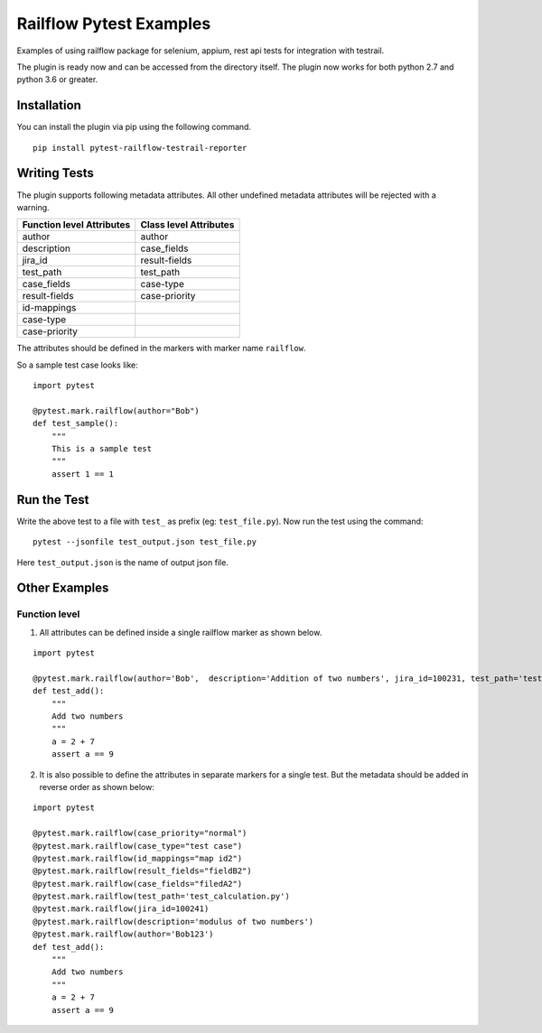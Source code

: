 Railflow Pytest Examples
=========================

Examples of using railflow package for selenium, appium, rest api tests for integration with testrail.

The plugin is ready now and can be accessed from the directory itself.
The plugin now works for both python 2.7 and python 3.6 or greater.

Installation
------------

You can install the plugin via pip using the following command.

::

   pip install pytest-railflow-testrail-reporter
   
Writing Tests 
-------------

The plugin supports following metadata attributes. All other undefined metadata attributes will be rejected with a warning.

=========================   =========================
Function level Attributes   Class level Attributes
=========================   =========================
author                      author
description                 case_fields
jira_id                     result-fields
test_path                   test_path
case_fields                 case-type
result-fields               case-priority
id-mappings      
case-type        
case-priority    
=========================   =========================

The attributes should be defined in the markers with marker name ``railflow``.

So a sample test case looks like:

::

    import pytest
	
    @pytest.mark.railflow(author="Bob")
    def test_sample():
      	"""
      	This is a sample test
      	"""
      	assert 1 == 1
      
Run the Test
------------

      
Write the above test to a file with ``test_`` as prefix (eg: ``test_file.py``). Now run the test using the command:

::

    pytest --jsonfile test_output.json test_file.py
	
Here ``test_output.json`` is the name of output json file.

Other Examples
--------------

Function level
~~~~~~~~~~~~~~

1. All attributes can be defined inside a single railflow marker as shown below.

::

    import pytest

    @pytest.mark.railflow(author='Bob',  description='Addition of two numbers', jira_id=100231, test_path='test_calculation.py', case_fields="filedA1", result_fields="fieldB1", id_mappings="map id1", case_type="test case", case_priority="important")
    def test_add():
	"""
	Add two numbers
	"""
	a = 2 + 7
	assert a == 9

2. It is also possible to define the attributes in separate markers for a single test. But the metadata should be added in reverse order as shown below:

::

    import pytest

    @pytest.mark.railflow(case_priority="normal")
    @pytest.mark.railflow(case_type="test case")
    @pytest.mark.railflow(id_mappings="map id2")
    @pytest.mark.railflow(result_fields="fieldB2")
    @pytest.mark.railflow(case_fields="filedA2")
    @pytest.mark.railflow(test_path='test_calculation.py')
    @pytest.mark.railflow(jira_id=100241)
    @pytest.mark.railflow(description='modulus of two numbers')
    @pytest.mark.railflow(author='Bob123')
    def test_add():
        """
        Add two numbers
        """
        a = 2 + 7
        assert a == 9

